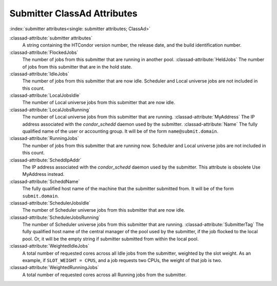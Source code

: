Submitter ClassAd Attributes
============================

:index:`submitter attributes<single: submitter attributes; ClassAd>`

:classad-attribute:`submitter attributes`
    A string containing the HTCondor version number, the release date,
    and the build identification number.

:classad-attribute:`FlockedJobs`
    The number of jobs from this submitter that are running in another
    pool. :classad-attribute:`HeldJobs`
    The number of jobs from this submitter that are in the hold state.

:classad-attribute:`IdleJobs`
    The number of jobs from this submitter that are now idle. Scheduler
    and Local universe jobs are not included in this count.

:classad-attribute:`LocalJobsIdle`
    The number of Local universe jobs from this submitter that are now
    idle.

:classad-attribute:`LocalJobsRunning`
    The number of Local universe jobs from this submitter that are
    running. :classad-attribute:`MyAddress`
    The IP address associated with the *condor_schedd* daemon used by
    the submitter. :classad-attribute:`Name`
    The fully qualified name of the user or accounting group. It will be
    of the form ``name@submit.domain``.

:classad-attribute:`RunningJobs`
    The number of jobs from this submitter that are running now.
    Scheduler and Local universe jobs are not included in this count.

:classad-attribute:`ScheddIpAddr`
    The IP address associated with the *condor_schedd* daemon used by
    the submitter. This attribute is obsolete Use MyAddress instead.

:classad-attribute:`ScheddName`
    The fully qualified host name of the machine that the submitter
    submitted from. It will be of the form ``submit.domain``.

:classad-attribute:`SchedulerJobsIdle`
    The number of Scheduler universe jobs from this submitter that are
    now idle.

:classad-attribute:`SchedulerJobsRunning`
    The number of Scheduler universe jobs from this submitter that are
    running. :classad-attribute:`SubmitterTag`
    The fully qualified host name of the central manager of the pool
    used by the submitter, if the job flocked to the local pool. Or, it
    will be the empty string if submitter submitted from within the
    local pool.

:classad-attribute:`WeightedIdleJobs`
    A total number of requested cores across all Idle jobs from the
    submitter, weighted by the slot weight. As an example, if
    ``SLOT_WEIGHT = CPUS``, and a job requests two CPUs, the weight of
    that job is two.

:classad-attribute:`WeightedRunningJobs`
    A total number of requested cores across all Running jobs from the
    submitter.

